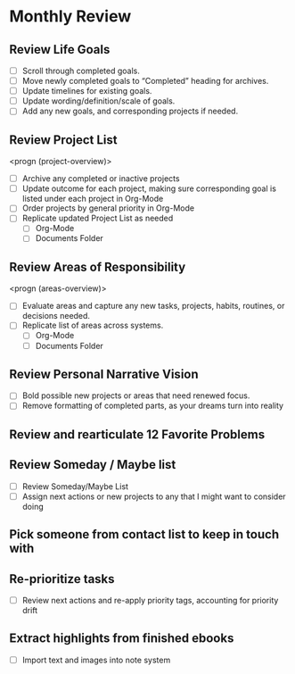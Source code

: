 * Monthly Review
:PROPERTIES:
:SORT:     TYPE
:END:
** Review Life Goals
- [ ] Scroll through completed goals.
- [ ] Move newly completed goals to “Completed” heading for archives.
- [ ] Update timelines for existing goals.
- [ ] Update wording/definition/scale of goals.
- [ ] Add any new goals, and corresponding projects if needed.
** Review Project List
<progn (project-overview)>

- [ ] Archive any completed or inactive projects
- [ ] Update outcome for each project, making sure corresponding goal is listed under each project in Org-Mode
- [ ] Order projects by general priority in Org-Mode
- [ ] Replicate updated Project List as needed
  - [ ] Org-Mode
  - [ ] Documents Folder
** Review Areas of Responsibility
<progn (areas-overview)>

- [ ] Evaluate areas and capture any new tasks, projects, habits, routines, or decisions needed.
- [ ] Replicate list of areas across systems.
  - [ ] Org-Mode
  - [ ] Documents Folder
** Review Personal Narrative Vision
- [ ] Bold possible new projects or areas that need renewed focus.
- [ ] Remove formatting of completed parts, as your dreams turn into reality
** Review and rearticulate 12 Favorite Problems
** Review Someday / Maybe list
- [ ] Review Someday/Maybe List
- [ ] Assign next actions or new projects to any that I might want to consider doing
** Pick someone from contact list to keep in touch with
** Re-prioritize tasks
- [ ] Review next actions and re-apply priority tags, accounting for priority drift
** Extract highlights from finished ebooks
- [ ] Import text and images into note system
